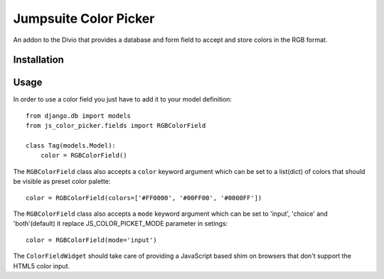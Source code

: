 ###############
Jumpsuite Color Picker
###############

An addon to the Divio that provides a database and form
field to accept and store colors in the RGB format.

************
Installation
************


*****
Usage
*****

In order to use a color field you just have to add it to your model definition:

::

    from django.db import models
    from js_color_picker.fields import RGBColorField

    class Tag(models.Model):
        color = RGBColorField()

The ``RGBColorField`` class also accepts a ``color`` keyword argument which can
be set to a list(dict) of colors that should be visible as preset color palette:

::

    color = RGBColorField(colors=['#FF0000', '#00FF00', '#0000FF'])

The ``RGBColorField`` class also accepts a ``mode`` keyword argument which can
be set to 'input', 'choice' and 'both'(default) it replace JS_COLOR_PICKET_MODE
parameter in setings:

::

    color = RGBColorField(mode='input')

The ``ColorFieldWidget`` should take care of providing a JavaScript based shim
on browsers that don't support the HTML5 color input.




